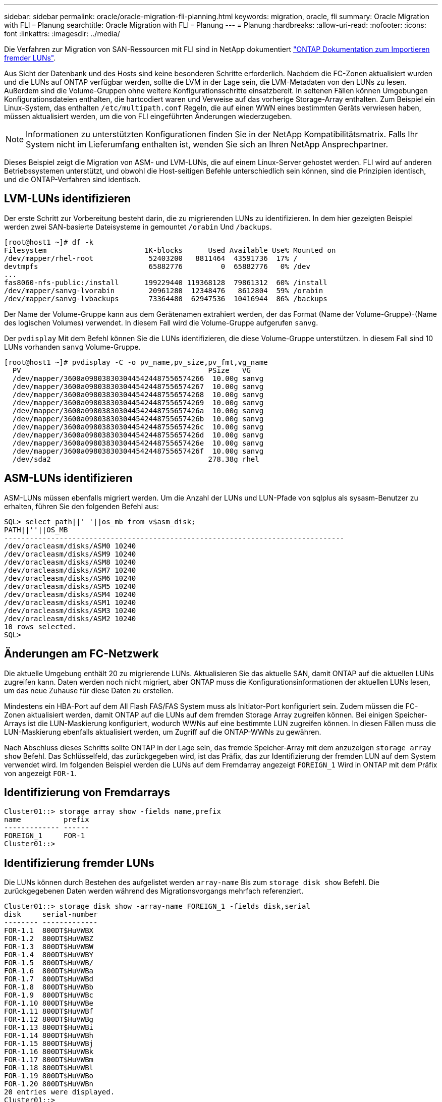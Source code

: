 ---
sidebar: sidebar 
permalink: oracle/oracle-migration-fli-planning.html 
keywords: migration, oracle, fli 
summary: Oracle Migration with FLI – Planung 
searchtitle: Oracle Migration with FLI – Planung 
---
= Planung
:hardbreaks:
:allow-uri-read: 
:nofooter: 
:icons: font
:linkattrs: 
:imagesdir: ../media/


[role="lead"]
Die Verfahren zur Migration von SAN-Ressourcen mit FLI sind in NetApp dokumentiert https://docs.netapp.com/us-en/ontap-fli/index.html["ONTAP Dokumentation zum Importieren fremder LUNs"^].

Aus Sicht der Datenbank und des Hosts sind keine besonderen Schritte erforderlich. Nachdem die FC-Zonen aktualisiert wurden und die LUNs auf ONTAP verfügbar werden, sollte die LVM in der Lage sein, die LVM-Metadaten von den LUNs zu lesen. Außerdem sind die Volume-Gruppen ohne weitere Konfigurationsschritte einsatzbereit. In seltenen Fällen können Umgebungen Konfigurationsdateien enthalten, die hartcodiert waren und Verweise auf das vorherige Storage-Array enthalten. Zum Beispiel ein Linux-System, das enthalten `/etc/multipath.conf` Regeln, die auf einen WWN eines bestimmten Geräts verwiesen haben, müssen aktualisiert werden, um die von FLI eingeführten Änderungen wiederzugeben.


NOTE: Informationen zu unterstützten Konfigurationen finden Sie in der NetApp Kompatibilitätsmatrix. Falls Ihr System nicht im Lieferumfang enthalten ist, wenden Sie sich an Ihren NetApp Ansprechpartner.

Dieses Beispiel zeigt die Migration von ASM- und LVM-LUNs, die auf einem Linux-Server gehostet werden. FLI wird auf anderen Betriebssystemen unterstützt, und obwohl die Host-seitigen Befehle unterschiedlich sein können, sind die Prinzipien identisch, und die ONTAP-Verfahren sind identisch.



== LVM-LUNs identifizieren

Der erste Schritt zur Vorbereitung besteht darin, die zu migrierenden LUNs zu identifizieren. In dem hier gezeigten Beispiel werden zwei SAN-basierte Dateisysteme in gemountet `/orabin` Und `/backups`.

....
[root@host1 ~]# df -k
Filesystem                       1K-blocks      Used Available Use% Mounted on
/dev/mapper/rhel-root             52403200   8811464  43591736  17% /
devtmpfs                          65882776         0  65882776   0% /dev
...
fas8060-nfs-public:/install      199229440 119368128  79861312  60% /install
/dev/mapper/sanvg-lvorabin        20961280  12348476   8612804  59% /orabin
/dev/mapper/sanvg-lvbackups       73364480  62947536  10416944  86% /backups
....
Der Name der Volume-Gruppe kann aus dem Gerätenamen extrahiert werden, der das Format (Name der Volume-Gruppe)-(Name des logischen Volumes) verwendet. In diesem Fall wird die Volume-Gruppe aufgerufen `sanvg`.

Der `pvdisplay` Mit dem Befehl können Sie die LUNs identifizieren, die diese Volume-Gruppe unterstützen. In diesem Fall sind 10 LUNs vorhanden `sanvg` Volume-Gruppe.

....
[root@host1 ~]# pvdisplay -C -o pv_name,pv_size,pv_fmt,vg_name
  PV                                            PSize   VG
  /dev/mapper/3600a0980383030445424487556574266  10.00g sanvg
  /dev/mapper/3600a0980383030445424487556574267  10.00g sanvg
  /dev/mapper/3600a0980383030445424487556574268  10.00g sanvg
  /dev/mapper/3600a0980383030445424487556574269  10.00g sanvg
  /dev/mapper/3600a098038303044542448755657426a  10.00g sanvg
  /dev/mapper/3600a098038303044542448755657426b  10.00g sanvg
  /dev/mapper/3600a098038303044542448755657426c  10.00g sanvg
  /dev/mapper/3600a098038303044542448755657426d  10.00g sanvg
  /dev/mapper/3600a098038303044542448755657426e  10.00g sanvg
  /dev/mapper/3600a098038303044542448755657426f  10.00g sanvg
  /dev/sda2                                     278.38g rhel
....


== ASM-LUNs identifizieren

ASM-LUNs müssen ebenfalls migriert werden. Um die Anzahl der LUNs und LUN-Pfade von sqlplus als sysasm-Benutzer zu erhalten, führen Sie den folgenden Befehl aus:

....
SQL> select path||' '||os_mb from v$asm_disk;
PATH||''||OS_MB
--------------------------------------------------------------------------------
/dev/oracleasm/disks/ASM0 10240
/dev/oracleasm/disks/ASM9 10240
/dev/oracleasm/disks/ASM8 10240
/dev/oracleasm/disks/ASM7 10240
/dev/oracleasm/disks/ASM6 10240
/dev/oracleasm/disks/ASM5 10240
/dev/oracleasm/disks/ASM4 10240
/dev/oracleasm/disks/ASM1 10240
/dev/oracleasm/disks/ASM3 10240
/dev/oracleasm/disks/ASM2 10240
10 rows selected.
SQL>
....


== Änderungen am FC-Netzwerk

Die aktuelle Umgebung enthält 20 zu migrierende LUNs. Aktualisieren Sie das aktuelle SAN, damit ONTAP auf die aktuellen LUNs zugreifen kann. Daten werden noch nicht migriert, aber ONTAP muss die Konfigurationsinformationen der aktuellen LUNs lesen, um das neue Zuhause für diese Daten zu erstellen.

Mindestens ein HBA-Port auf dem All Flash FAS/FAS System muss als Initiator-Port konfiguriert sein. Zudem müssen die FC-Zonen aktualisiert werden, damit ONTAP auf die LUNs auf dem fremden Storage Array zugreifen können. Bei einigen Speicher-Arrays ist die LUN-Maskierung konfiguriert, wodurch WWNs auf eine bestimmte LUN zugreifen können. In diesen Fällen muss die LUN-Maskierung ebenfalls aktualisiert werden, um Zugriff auf die ONTAP-WWNs zu gewähren.

Nach Abschluss dieses Schritts sollte ONTAP in der Lage sein, das fremde Speicher-Array mit dem anzuzeigen `storage array show` Befehl. Das Schlüsselfeld, das zurückgegeben wird, ist das Präfix, das zur Identifizierung der fremden LUN auf dem System verwendet wird. Im folgenden Beispiel werden die LUNs auf dem Fremdarray angezeigt `FOREIGN_1` Wird in ONTAP mit dem Präfix von angezeigt `FOR-1`.



== Identifizierung von Fremdarrays

....
Cluster01::> storage array show -fields name,prefix
name          prefix
------------- ------
FOREIGN_1     FOR-1
Cluster01::>
....


== Identifizierung fremder LUNs

Die LUNs können durch Bestehen des aufgelistet werden `array-name` Bis zum `storage disk show` Befehl. Die zurückgegebenen Daten werden während des Migrationsvorgangs mehrfach referenziert.

....
Cluster01::> storage disk show -array-name FOREIGN_1 -fields disk,serial
disk     serial-number
-------- -------------
FOR-1.1  800DT$HuVWBX
FOR-1.2  800DT$HuVWBZ
FOR-1.3  800DT$HuVWBW
FOR-1.4  800DT$HuVWBY
FOR-1.5  800DT$HuVWB/
FOR-1.6  800DT$HuVWBa
FOR-1.7  800DT$HuVWBd
FOR-1.8  800DT$HuVWBb
FOR-1.9  800DT$HuVWBc
FOR-1.10 800DT$HuVWBe
FOR-1.11 800DT$HuVWBf
FOR-1.12 800DT$HuVWBg
FOR-1.13 800DT$HuVWBi
FOR-1.14 800DT$HuVWBh
FOR-1.15 800DT$HuVWBj
FOR-1.16 800DT$HuVWBk
FOR-1.17 800DT$HuVWBm
FOR-1.18 800DT$HuVWBl
FOR-1.19 800DT$HuVWBo
FOR-1.20 800DT$HuVWBn
20 entries were displayed.
Cluster01::>
....


== Registrieren Sie LUNs für Fremdarrays als Importkandidaten

Die ausländischen LUNs werden zunächst als jeder bestimmte LUN-Typ klassifiziert. Bevor Daten importiert werden können, müssen die LUNs als fremd gekennzeichnet werden und daher als Kandidat für den Importprozess. Um diesen Schritt abzuschließen, geben Sie die Seriennummer an den weiter `storage disk modify` Wie im folgenden Beispiel gezeigt. Beachten Sie, dass bei diesem Prozess nur die LUN als fremd innerhalb von ONTAP markiert wird. Es werden keine Daten auf die fremde LUN selbst geschrieben.

....
Cluster01::*> storage disk modify {-serial-number 800DT$HuVWBW} -is-foreign true
Cluster01::*> storage disk modify {-serial-number 800DT$HuVWBX} -is-foreign true
...
Cluster01::*> storage disk modify {-serial-number 800DT$HuVWBn} -is-foreign true
Cluster01::*> storage disk modify {-serial-number 800DT$HuVWBo} -is-foreign true
Cluster01::*>
....


== Erstellung von Volumes zum Hosten migrierter LUNs

Ein Volume ist erforderlich, um die migrierten LUNs zu hosten. Die genaue Volume-Konfiguration hängt von der Planung der Nutzung von ONTAP Funktionen ab. In diesem Beispiel werden die ASM-LUNs in einem Volume platziert und die LVM-LUNs in einem zweiten Volume platziert. Auf diese Weise können Sie die LUNs als unabhängige Gruppen managen, beispielsweise für Tiering, die Erstellung von Snapshots oder die Einstellung von QoS-Kontrollen.

Stellen Sie die ein `snapshot-policy `to `none`. Der Migrationsprozess kann sehr viel Datenfluktuation beinhalten. Daher kann es zu einem starken Anstieg des Platzverbrauchs kommen, wenn Snapshots versehentlich erstellt werden, weil unerwünschte Daten in den Snapshots erfasst werden.

....
Cluster01::> volume create -volume new_asm -aggregate data_02 -size 120G -snapshot-policy none
[Job 1152] Job succeeded: Successful
Cluster01::> volume create -volume new_lvm -aggregate data_02 -size 120G -snapshot-policy none
[Job 1153] Job succeeded: Successful
Cluster01::>
....


== Erstellen Sie ONTAP-LUNs

Nach der Erstellung der Volumes müssen die neuen LUNs erstellt werden. Normalerweise erfordert die Erstellung einer LUN, dass der Benutzer Informationen wie die LUN-Größe angeben muss. In diesem Fall wird jedoch das Argument für eine fremde Festplatte an den Befehl übergeben. Infolgedessen repliziert ONTAP die aktuellen LUN-Konfigurationsdaten von der angegebenen Seriennummer. Außerdem werden die LUN-Geometrie und Partitionstabellen-Daten verwendet, um die LUN-Ausrichtung anzupassen und eine optimale Performance herzustellen.

In diesem Schritt müssen die Seriennummern mit dem Fremdarray verglichen werden, um sicherzustellen, dass die richtige fremde LUN mit der richtigen neuen LUN abgeglichen wird.

....
Cluster01::*> lun create -vserver vserver1 -path /vol/new_asm/LUN0 -ostype linux -foreign-disk 800DT$HuVWBW
Created a LUN of size 10g (10737418240)
Cluster01::*> lun create -vserver vserver1 -path /vol/new_asm/LUN1 -ostype linux -foreign-disk 800DT$HuVWBX
Created a LUN of size 10g (10737418240)
...
Created a LUN of size 10g (10737418240)
Cluster01::*> lun create -vserver vserver1 -path /vol/new_lvm/LUN8 -ostype linux -foreign-disk 800DT$HuVWBn
Created a LUN of size 10g (10737418240)
Cluster01::*> lun create -vserver vserver1 -path /vol/new_lvm/LUN9 -ostype linux -foreign-disk 800DT$HuVWBo
Created a LUN of size 10g (10737418240)
....


== Erstellen Sie Importbeziehungen

Die LUNs wurden jetzt erstellt, sind aber nicht als Replikationsziel konfiguriert. Bevor dieser Schritt durchgeführt werden kann, müssen die LUNs zunächst in den Offline-Modus versetzt werden. Dieser zusätzliche Schritt dient dem Schutz von Daten vor Benutzerfehlern. Wenn ONTAP die Durchführung einer Migration auf einer Online-LUN zulässt, besteht das Risiko, dass durch einen typografischen Fehler aktive Daten überschrieben werden. Durch den zusätzlichen Schritt, den Benutzer zum ersten Mal offline zu schalten, wird überprüft, ob die richtige Ziel-LUN als Migrationsziel verwendet wird.

....
Cluster01::*> lun offline -vserver vserver1 -path /vol/new_asm/LUN0
Warning: This command will take LUN "/vol/new_asm/LUN0" in Vserver
         "vserver1" offline.
Do you want to continue? {y|n}: y
Cluster01::*> lun offline -vserver vserver1 -path /vol/new_asm/LUN1
Warning: This command will take LUN "/vol/new_asm/LUN1" in Vserver
         "vserver1" offline.
Do you want to continue? {y|n}: y
...
Warning: This command will take LUN "/vol/new_lvm/LUN8" in Vserver
         "vserver1" offline.
Do you want to continue? {y|n}: y
Cluster01::*> lun offline -vserver vserver1 -path /vol/new_lvm/LUN9
Warning: This command will take LUN "/vol/new_lvm/LUN9" in Vserver
         "vserver1" offline.
Do you want to continue? {y|n}: y
....
Nachdem die LUNs offline sind, können Sie die Importbeziehung wiederherstellen, indem Sie die Seriennummer der fremden LUN an den übergeben `lun import create` Befehl.

....
Cluster01::*> lun import create -vserver vserver1 -path /vol/new_asm/LUN0 -foreign-disk 800DT$HuVWBW
Cluster01::*> lun import create -vserver vserver1 -path /vol/new_asm/LUN1 -foreign-disk 800DT$HuVWBX
...
Cluster01::*> lun import create -vserver vserver1 -path /vol/new_lvm/LUN8 -foreign-disk 800DT$HuVWBn
Cluster01::*> lun import create -vserver vserver1 -path /vol/new_lvm/LUN9 -foreign-disk 800DT$HuVWBo
Cluster01::*>
....
Nachdem alle Importbeziehungen eingerichtet sind, können die LUNs wieder online geschaltet werden.

....
Cluster01::*> lun online -vserver vserver1 -path /vol/new_asm/LUN0
Cluster01::*> lun online -vserver vserver1 -path /vol/new_asm/LUN1
...
Cluster01::*> lun online -vserver vserver1 -path /vol/new_lvm/LUN8
Cluster01::*> lun online -vserver vserver1 -path /vol/new_lvm/LUN9
Cluster01::*>
....


== Erstellen einer Initiatorgruppe

Eine Initiatorgruppe (Initiatorgruppe) ist Teil der ONTAP LUN-Masking-Architektur. Auf eine neu erstellte LUN kann nur dann zugegriffen werden, wenn einem Host der erste Zugriff gewährt wurde. Dazu wird eine Initiatorgruppe erstellt, die entweder die FC-WWNs oder iSCSI-Initiatornamen auflistet, denen Zugriff gewährt werden soll. Zum Zeitpunkt der Erstellung dieses Berichts wurde FLI nur für FC LUNs unterstützt. Die Konvertierung in iSCSI nach der Migration ist jedoch eine einfache Aufgabe, wie in dargestellt link:oracle-migration-fli-protocol-conversion.html["Protokollkonvertierung"].

In diesem Beispiel wird eine Initiatorgruppe erstellt, die zwei WWNs enthält, die den beiden auf dem HBA des Hosts verfügbaren Ports entsprechen.

....
Cluster01::*> igroup create linuxhost -protocol fcp -ostype linux -initiator 21:00:00:0e:1e:16:63:50 21:00:00:0e:1e:16:63:51
....


== Ordnen Sie neue LUNs dem Host zu

Nach der Erstellung der Initiatorgruppe werden die LUNs dann der definierten Initiatorgruppe zugeordnet. Diese LUNs sind nur für die WWNs dieser Initiatorgruppe verfügbar. NetApp geht in dieser Phase des Migrationsprozesses davon aus, dass der Host nicht auf ONTAP abgegrenzt wurde. Dies ist wichtig, denn wenn der Host gleichzeitig auf das fremde Array und das neue ONTAP-System begrenzt ist, besteht das Risiko, dass LUNs mit derselben Seriennummer auf jedem Array erkannt werden können. Diese Situation kann zu Fehlfunktionen des Multipfad-Funktionszubers oder zu Schäden an Daten führen.

....
Cluster01::*> lun map -vserver vserver1 -path /vol/new_asm/LUN0 -igroup linuxhost
Cluster01::*> lun map -vserver vserver1 -path /vol/new_asm/LUN1 -igroup linuxhost
...
Cluster01::*> lun map -vserver vserver1 -path /vol/new_lvm/LUN8 -igroup linuxhost
Cluster01::*> lun map -vserver vserver1 -path /vol/new_lvm/LUN9 -igroup linuxhost
Cluster01::*>
....